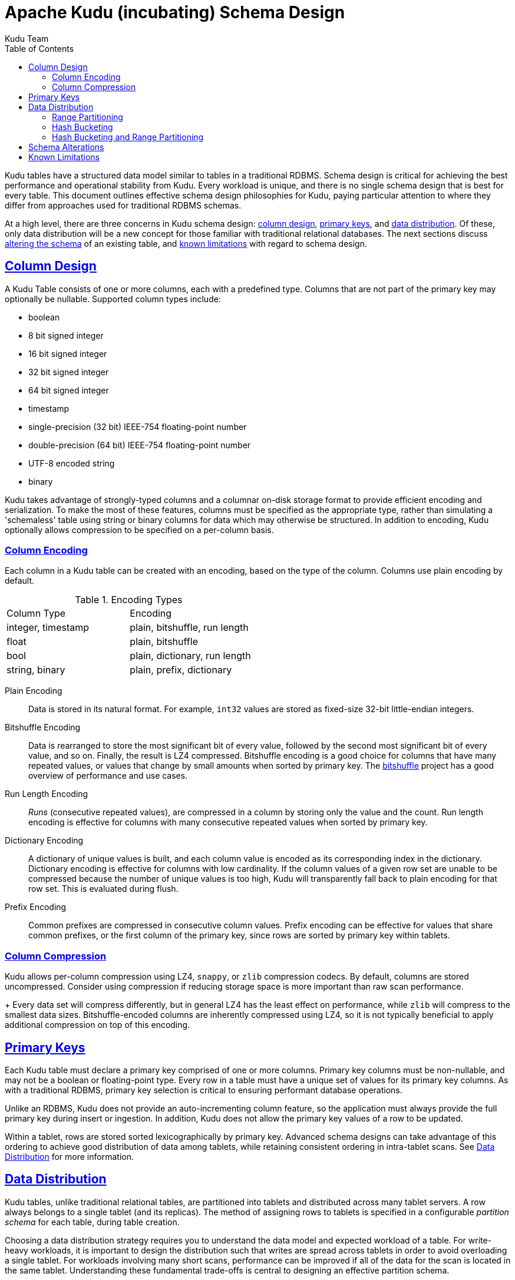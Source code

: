 // Licensed to the Apache Software Foundation (ASF) under one
// or more contributor license agreements.  See the NOTICE file
// distributed with this work for additional information
// regarding copyright ownership.  The ASF licenses this file
// to you under the Apache License, Version 2.0 (the
// "License"); you may not use this file except in compliance
// with the License.  You may obtain a copy of the License at
//
//   http://www.apache.org/licenses/LICENSE-2.0
//
// Unless required by applicable law or agreed to in writing,
// software distributed under the License is distributed on an
// "AS IS" BASIS, WITHOUT WARRANTIES OR CONDITIONS OF ANY
// KIND, either express or implied.  See the License for the
// specific language governing permissions and limitations
// under the License.

[[schema_design]]
= Apache Kudu (incubating) Schema Design
:author: Kudu Team
:imagesdir: ./images
:icons: font
:toc: left
:toclevels: 3
:doctype: book
:backend: html5
:sectlinks:
:experimental:

Kudu tables have a structured data model similar to tables in a traditional
RDBMS. Schema design is critical for achieving the best performance and operational
stability from Kudu. Every workload is unique, and there is no single schema design
that is best for every table. This document outlines effective schema design
philosophies for Kudu, paying particular attention to where they differ from
approaches used for traditional RDBMS schemas.

At a high level, there are three concerns in Kudu schema design:
<<column-design,column design>>, <<primary-keys,primary keys>>, and
<<data-distribution,data distribution>>. Of these, only data distribution will
be a new concept for those familiar with traditional relational databases. The
next sections discuss <<alter-schema,altering the schema>> of an existing table,
and <<known-limitations,known limitations>> with regard to schema design.

[[column-design]]
== Column Design

A Kudu Table consists of one or more columns, each with a predefined type.
Columns that are not part of the primary key may optionally be nullable.
Supported column types include:

* boolean
* 8 bit signed integer
* 16 bit signed integer
* 32 bit signed integer
* 64 bit signed integer
* timestamp
* single-precision (32 bit) IEEE-754 floating-point number
* double-precision (64 bit) IEEE-754 floating-point number
* UTF-8 encoded string
* binary

Kudu takes advantage of strongly-typed columns and a columnar on-disk storage
format to provide efficient encoding and serialization. To make the most of these
features, columns must be specified as the appropriate type, rather than
simulating a 'schemaless' table using string or binary columns for data which
may otherwise be structured. In addition to encoding, Kudu optionally allows
compression to be specified on a per-column basis.

[[encoding]]
=== Column Encoding

Each column in a Kudu table can be created with an encoding, based on the type
of the column. Columns use plain encoding by default.

.Encoding Types
|===
| Column Type        | Encoding
| integer, timestamp | plain, bitshuffle, run length
| float              | plain, bitshuffle
| bool               | plain, dictionary, run length
| string, binary     | plain, prefix, dictionary
|===

[[plain]]
Plain Encoding:: Data is stored in its natural format. For example, `int32` values
are stored as fixed-size 32-bit little-endian integers.

[[bitshuffle]]
Bitshuffle Encoding:: Data is rearranged to store the most significant bit of
every value, followed by the second most significant bit of every value, and so
on. Finally, the result is LZ4 compressed. Bitshuffle encoding is a good choice for
columns that have many repeated values, or values that change by small amounts
when sorted by primary key. The
https://github.com/kiyo-masui/bitshuffle[bitshuffle] project has a good
overview of performance and use cases.

[[run-length]]
Run Length Encoding:: _Runs_ (consecutive repeated values), are compressed in a
column by storing only the value and the count. Run length encoding is effective
for columns with many consecutive repeated values when sorted by primary key.

[[dictionary]]
Dictionary Encoding:: A dictionary of unique values is built, and each column value
is encoded as its corresponding index in the dictionary. Dictionary encoding
is effective for columns with low cardinality. If the column values of a given row set
are unable to be compressed because the number of unique values is too high, Kudu will
transparently fall back to plain encoding for that row set. This is evaluated during
flush.

[[prefix]]
Prefix Encoding:: Common prefixes are compressed in consecutive column values. Prefix
encoding can be effective for values that share common prefixes, or the first
column of the primary key, since rows are sorted by primary key within tablets.

[[compression]]
=== Column Compression

Kudu allows per-column compression using LZ4, `snappy`, or `zlib` compression
codecs. By default, columns are stored uncompressed. Consider using compression
if reducing storage space is more important than raw scan performance.
+
Every data set will compress differently, but in general LZ4 has the least effect on
performance, while `zlib` will compress to the smallest data sizes.
Bitshuffle-encoded columns are inherently compressed using LZ4, so it is not
typically beneficial to apply additional compression on top of this encoding.

[[primary-keys]]
== Primary Keys

Each Kudu table must declare a primary key comprised of one or more columns.
Primary key columns must be non-nullable, and may not be a boolean or
floating-point type. Every row in a table must have a unique set of values for
its primary key columns. As with a traditional RDBMS, primary key
selection is critical to ensuring performant database operations.

Unlike an RDBMS, Kudu does not provide an auto-incrementing column feature, so
the application must always provide the full primary key during insert or
ingestion. In addition, Kudu does not allow the primary key values of a row to
be updated.

Within a tablet, rows are stored sorted lexicographically by primary key. Advanced
schema designs can take advantage of this ordering to achieve good distribution of
data among tablets, while retaining consistent ordering in intra-tablet scans. See
<<data-distribution>> for more information.

[[data-distribution]]
== Data Distribution

Kudu tables, unlike traditional relational tables, are partitioned into tablets
and distributed across many tablet servers. A row always belongs to a single
tablet (and its replicas). The method of assigning rows to tablets is specified
in a configurable _partition schema_ for each table, during table creation.

Choosing a data distribution strategy requires you to understand the data model and
expected workload of a table. For write-heavy workloads, it is important to
design the distribution such that writes are spread across tablets in order to
avoid overloading a single tablet. For workloads involving many short scans, performance
can be improved if all of the data for the scan is located in the same
tablet. Understanding these fundamental trade-offs is central to designing an effective
partition schema.

Kudu provides two types of partition schema: <<range-partitioning, range partitioning>> and
<<hash-bucketing,hash bucketing>>. These schema types can be <<hash-and-range, used
together>> or independently. Kudu does not yet allow tablets to be split after
creation, so you must design your partition schema ahead of time to ensure that
a sufficient number of tablets are created.

[[range-partitioning]]
=== Range Partitioning

With range partitioning, rows are distributed into tablets using a totally-ordered
distribution key. Each tablet is assigned a contiguous segment of the table's
distribution keyspace. By default, the distribution key uses all of the columns of the
primary key, but it may be configured to use any subset of the primary key
columns.

During table creation, tablet boundaries are specified as a sequence of _split
rows_. Consider the following table schema (using SQL syntax for clarity):

[source,sql]
----
CREATE TABLE customers (
  first_name STRING NOT NULL,
  last_name STRING NOT NULL,
  order_count INT32,
  PRIMARY KEY (last_name, first_name),
)
----

Specifying the split rows as `\(("b", ""), ("c", ""), ("d", ""), .., ("z", ""))`
(25 split rows total) will result in the creation of 26 tablets, with each
tablet containing a range of customer surnames all beginning with a given letter.
This is an effective partition schema for a workload where customers are inserted
and updated uniformly by last name, and scans are typically performed over a range
of surnames.

It may make sense to partition a table by range using only a subset of the
primary key columns, or with a different ordering than the primary key. For
instance, you can change the above example to specify that the range partition
should only include the `last_name` column. In that case, Kudu would guarantee that all
customers with the same last name would fall into the same tablet, regardless of
the provided split rows.

[[hash-bucketing]]
=== Hash Bucketing

Hash bucketing distributes rows by hash value into one of many buckets. Each
tablet is responsible for the rows falling into a single bucket. The number of
buckets (and therefore tablets), is specified during table creation. Typically,
all of the primary key columns are used as the columns to hash, but as with range
partitioning, any subset of the primary key columns can be used.

Hash partitioning is an effective strategy to increase the amount of parallelism
for workloads that would otherwise skew writes into a small number of tablets.
Consider the following table schema.

[source,sql]
----
CREATE TABLE metrics (
  host STRING NOT NULL,
  metric STRING,
  time TIMESTAMP NOT NULL,
  measurement DOUBLE,
  PRIMARY KEY (time, metric, host),
)
----

If you use the default range partitioning over the primary key columns, inserts will
tend to only go to the tablet covering the current time, which limits the
maximum write throughput to the throughput of a single tablet. If you use hash
partitioning, you can guarantee a number of parallel writes equal to the number
of buckets specified when defining the partition schema. The trade-off is that a
scan over a single time range now must touch each of these tablets, instead of
(possibly) a single tablet. Hash bucketing can be an effective tool for mitigating
other types of write skew as well, such as monotonically increasing values.

As an advanced optimization, you can create a table with more than one
hash bucket component, as long as the column sets included in each are disjoint,
and all hashed columns are part of the primary key. The total number of tablets
created will be the product of the hash bucket counts. For example, the above
`metrics` table could be created with two hash bucket components, one over the
`time` column with 4 buckets, and one over the `metric` and `host` columns with
8 buckets. The total number of tablets will be 32. The advantage of using two
separate hash bucket components is that scans which specify equality constraints
on the `metric` and `host` columns will be able to skip 7/8 of the total
tablets, leaving a total of just 4 tablets to scan.

[[hash-and-range]]
=== Hash Bucketing and Range Partitioning

Hash bucketing can be combined with range partitioning. Adding hash bucketing to
a range partitioned table has the effect of parallelizing operations that would
otherwise operate sequentially over the range. The total number of tablets is
the product of the number of hash buckets and the number of split rows plus one.

[[alter-schema]]
== Schema Alterations

You can alter a table's schema in the following ways:

- Rename the table
- Rename, add, or drop columns
- Rename (but not drop) primary key columns

You cannot modify the partition schema after table creation.

[[known-limitations]]
== Known Limitations

Kudu currently has some known limitations that may factor into schema design:

Immutable Primary Keys:: Kudu does not allow you to update the primary key of a
  row after insertion.

Non-alterable Primary Key:: Kudu does not allow you to alter the primary key
  columns after table creation.

Non-alterable Partition Schema:: Kudu does not allow you to alter the
  partition schema after table creation.

Partition Pruning:: When tables use hash buckets, the Java client does not yet
use scan predicates to prune tablets for scans over these tables. In the future,
specifying an equality predicate on all columns in the hash bucket component
will limit the scan to only the tablets corresponding to the hash bucket.

Tablet Splitting:: You currently cannot split or merge tablets after table
creation. You must create the appropriate number of tablets in the
partition schema at table creation. As a workaround, you can copy the contents
of one table to another by using a `CREATE TABLE AS SELECT` statement or creating
an empty table and using an `INSERT` query with `SELECT` in the predicate to
populate the new table.
